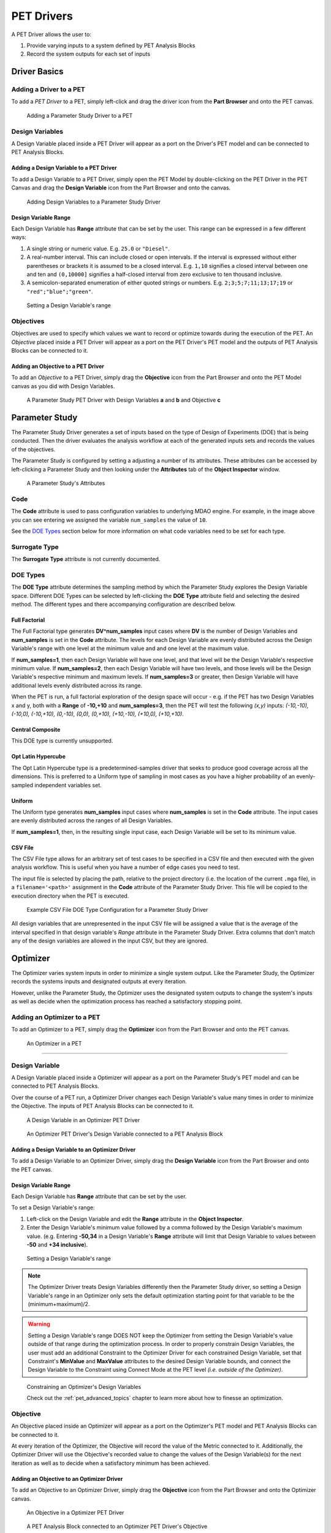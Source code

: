 .. _pet_drivers:

PET Drivers
===========

A PET Driver allows the user to:

#. Provide varying inputs to a system defined by PET Analysis Blocks
#. Record the system outputs for each set of inputs

.. _pet_drivers_parameter_study:

Driver Basics
-------------

Adding a Driver to a PET
~~~~~~~~~~~~~~~~~~~~~~~~

To add a *PET Driver* to a PET, simply left-click and drag the driver icon from the
**Part Browser** and onto the PET canvas.

.. figure:: images/ParameterStudy.png
   :alt: Adding a Parameter Study Driver to a PET

   Adding a Parameter Study Driver to a PET

Design Variables
~~~~~~~~~~~~~~~~

A Design Variable placed inside a PET Driver will appear as a port
on the Driver's PET model and can be connected to PET Analysis
Blocks.

Adding a Design Variable to a PET Driver
^^^^^^^^^^^^^^^^^^^^^^^^^^^^^^^^^^^^^^^^
   
To add a Design Variable to a PET Driver, simply open the PET Model
by double-clicking on the PET Driver in the PET Canvas and drag
the **Design Variable** icon from the Part Browser and onto the canvas.

.. figure:: images/DesignVariable.png
   :alt: Adding Design Variables to a Parameter Study Driver
   
   Adding Design Variables to a Parameter Study Driver

Design Variable Range
^^^^^^^^^^^^^^^^^^^^^

Each Design Variable has **Range** attribute
that can be set by the user.
This range can be expressed in a few different ways:

#. A single string or numeric value. E.g. ``25.0`` or ``"Diesel"``.
#. A real-number interval. This can include closed or open intervals.
   If the interval is expressed without either parentheses or brackets it
   is assumed to be a closed interval. E.g. ``1,10`` signifies a closed
   interval between one and ten and ``(0,10000]`` signifies a half-closed
   interval from zero exclusive to ten thousand inclusive.
#. A semicolon-separated enumeration of either quoted strings or numbers.
   E.g. ``2;3;5;7;11;13;17;19`` or ``"red";"blue";"green"``.

.. figure:: images/DesignVariableRange.png
   :alt: text

   Setting a Design Variable's range

Objectives
~~~~~~~~~~

Objectives are used to specify which values we want to record or optimize
towards during the execution of the PET.
An *Objective* placed inside a PET Driver will appear as a port
on the PET Driver's PET model and the outputs of PET Analysis Blocks can be
connected to it.

Adding an Objective to a PET Driver
^^^^^^^^^^^^^^^^^^^^^^^^^^^^^^^^^^^^^^^^^^^^^^^

To add an *Objective* to a PET Driver, simply drag
the **Objective** icon from the Part Browser and onto
the PET Model canvas as you did with Design Variables.

.. figure:: images/ParameterStudyDriverPopulated.png
   :alt: A Parameter Study PET Driver with Design Variables **a** and **b** and Objective **c**

   A Parameter Study PET Driver with Design Variables **a** and **b**
   and Objective **c**


Parameter Study
---------------

The Parameter Study Driver generates a set of inputs based on the type
of Design of Experiments (DOE) that is being conducted. Then
the driver evaluates the analysis workflow at each of the generated
inputs sets and records the values of the objectives.

The Parameter Study is configured by setting a adjusting a number
of its attributes. These attributes can be accessed by left-clicking
a Parameter Study and then looking under the **Attributes** tab of the
**Object Inspector** window.

.. figure:: images/ParameterStudyAttributes.png
   :alt: text

   A Parameter Study's Attributes

Code
~~~~

The **Code** attribute is used to pass configuration variables
to underlying MDAO engine. For example, in the image above you can
see entering we assigned the variable ``num_samples`` the value of ``10``.

See the `DOE Types`_ section below for more
information on what code variables need to be set for each type.

Surrogate Type
~~~~~~~~~~~~~~

The **Surrogate Type** attribute is not currently documented.

DOE Types
~~~~~~~~~

The **DOE Type** attribute determines the sampling method by which
the Parameter Study explores the Design Variable space.
Different DOE Types can be selected by left-clicking
the **DOE Type** attribute field and selecting the desired method.
The different types and there accompanying configuration are described below.

Full Factorial
^^^^^^^^^^^^^^

The Full Factorial type generates **DV^num_samples** input cases where
**DV** is the number of Design Variables and **num_samples** is set
in the **Code** attribute. The levels for each Design Variable are evenly
distributed across the Design Variable's range with one level
at the minimum value and and one level at the maximum value.

If **num_samples=1**, then each Design Variable will have one level,
and that level will be the Design Variable's respective minimum value.
If **num_samples=2**, then each Design Variable will have two levels,
and those levels will be the Design Variable's respective minimum and
maximum levels.
If **num_samples=3** or greater, then Design Variable will have
additional levels evenly distributed across its range.

When the PET is run, a full factorial exploration of the design
space will occur - e.g. if the PET has two Design Variables x and y,
both with a **Range** of **-10,+10** and **num_samples=3**, then
the PET will test the following *(x,y)* inputs: *(-10,-10), (-10,0),
(-10,+10), (0,-10), (0,0), (0,+10), (+10,-10), (+10,0), (+10,+10)*.

Central Composite
^^^^^^^^^^^^^^^^^

This DOE type is currently unsupported.

Opt Latin Hypercube
^^^^^^^^^^^^^^^^^^^

The Opt Latin Hypercube type is a predetermined-samples driver that seeks to
produce good coverage across all the dimensions. This is preferred to a Uniform
type of sampling in most cases as you have a higher probability of an
evenly-sampled independent variables set.

Uniform
^^^^^^^

The Uniform type generates **num_samples** input cases where **num_samples**
is set in the **Code** attribute. The input cases are evenly distributed across
the ranges of all Design Variables.

If **num_samples=1**, then, in the resulting single input case, each
Design Variable will be set to its minimum value.

CSV File
^^^^^^^^

The CSV File type allows for an arbitrary set of test cases to be specified
in a CSV file and then executed with the given analysis workflow. This is
useful when you have a number of edge cases you need to test.

The input file is selected by placing the path, relative to the project
directory (i.e. the location of the current ``.mga`` file), in a
``filename='<path>'`` assignment in the **Code** attribute of the
Parameter Study Driver. This file will be copied to the execution
directory when the PET is executed.

.. figure:: images/driver_config_csv_file.png
   :alt: Example CSV File DOE Type Configuration for a Parameter Study Driver
   
   Example CSV File DOE Type Configuration for a Parameter Study Driver

All design variables that are unrepresented in the input CSV file will be
assigned a value that is the average of the interval specified in that design
variable's *Range* attribute in the Parameter Study Driver. Extra columns that
don't match any of the design variables are allowed in the input CSV, but
they are ignored.

.. _pet_drivers_optimizer:

Optimizer
---------

The Optimizer varies system inputs in order to minimize a single system output.
Like the Parameter Study, the Optimizer records the systems inputs and designated
outputs at every iteration.

However, unlike the Parameter Study, the Optimizer uses the designated system outputs
to change the system's inputs as well as decide when the optimization process
has reached a satisfactory stopping point.

Adding an Optimizer to a PET
~~~~~~~~~~~~~~~~~~~~~~~~~~~~

To add an Optimizer to a PET, simply drag the **Optimizer** icon from the
Part Browser and onto the PET canvas.

.. figure:: images/Optimizer.png
   :alt: text

   An Optimizer in a PET

****

Design Variable
~~~~~~~~~~~~~~~

A Design Variable placed inside a Optimizer will appear as a port
on the Parameter Study's PET model and can be connected to PET Analysis
Blocks.

Over the course of a PET run, a Optimizer Driver
changes each Design Variable's value many times in order to
minimize the Objective. The inputs of PET Analysis Blocks can be connected to it.

.. figure:: images/DesignVariableOptimizer.png
   :alt: text

   A Design Variable in an Optimizer PET Driver

.. figure:: images/DesignVariableConnectedOptimizer.png
   :alt: text

   An Optimizer PET Driver's Design Variable connected to a PET Analysis Block

Adding a Design Variable to an Optimizer Driver
^^^^^^^^^^^^^^^^^^^^^^^^^^^^^^^^^^^^^^^^^^^^^^^^

To add a Design Variable to an Optimizer Driver, simply drag
the **Design Variable** icon from the Part Browser and onto the PET canvas.

Design Variable Range
^^^^^^^^^^^^^^^^^^^^^

Each Design Variable has **Range** attribute
that can be set by the user.

To set a Design Variable's range:

#. Left-click on the Design Variable
   and edit the **Range** attribute in the **Object Inspector**.

#. Enter the Design Variable's minimum value followed by
   a comma followed by the Design Variable's maximum value.
   (e.g. Entering **-50,34** in a Design Variable's **Range** attribute
   will limit that Design Variable to values between **-50** and **+34 inclusive**).

.. figure:: images/DesignVariableRange.png
   :alt: text

   Setting a Design Variable's range

.. note:: The Optimizer Driver treats Design Variables differently then the
   Parameter Study driver, so setting a Design Variable's range in an
   Optimizer only sets the default optimization starting point for that
   variable to be the (minimum+maximum)/2.

.. warning:: Setting a Design Variable's range DOES NOT keep the Optimizer from setting 
   the Design Variable's value outside of that range during the optimization process. 
   In order to properly constrain Design Variables, the user must add an additional
   Constraint to the Optimizer Driver for each constrained Design Variable,
   set that Constraint's **MinValue** and **MaxValue** attributes to the desired
   Design Variable bounds, and connect the Design Variable to the Constraint using
   Connect Mode at the PET level *(i.e. outside of the Optimizer)*.

.. figure:: images/DesignVariableOptimizerWorkaround.png
   :alt: text

   Constraining an Optimizer's Design Variables

   Check out the :ref:`pet_advanced_topics` chapter to learn more about how to
   finesse an optimization.

Objective
~~~~~~~~~

An Objective placed inside an Optimizer will appear as a port
on the Optimizer's PET model and PET Analysis Blocks can be
connected to it.

At every iteration of the Optimizer, the Objective will record
the value of the Metric connected to it. Additionally, the Optimizer
Driver will use the Objective's recorded value to change the values
of the Design Variable(s) for the next iteration as well as to decide
when a satisfactory minimum has been achieved.

Adding an Objective to an Optimizer Driver
^^^^^^^^^^^^^^^^^^^^^^^^^^^^^^^^^^^^^^^^^^

To add an Objective to an Optimizer Driver, simply drag
the **Objective** icon from the Part Browser and onto the Optimizer canvas.

.. figure:: images/ObjectiveOptimizer.png
   :alt: text

   An Objective in a Optimizer PET Driver

.. figure:: images/ObjectiveConnectedOptimizer.png
   :alt: text

   A PET Analysis Block connected to an Optimizer PET Driver's Objective

Intermediate Variable
~~~~~~~~~~~~~~~~~~~~~

An Intermediate Variable placed inside an Optimizer
will appear as a port on the Optimizer's PET model and PET
Analysis Blocks can be connected to it.

An Intermediate Variable records the value of the Metric connected
to it at every iteration of the Optimizer but does not affect the
optimization process like the Objective does.

Adding an Intermediate Variable to an Optimizer Driver
^^^^^^^^^^^^^^^^^^^^^^^^^^^^^^^^^^^^^^^^^^^^^^^^^^^^^^

To add an Intermediate Variable to an Optimizer Driver, simply drag
the **Intermediate Variable** icon from the Part Browser and onto the Optimizer canvas.

.. figure:: images/IntermediateVariable.png
   :alt: text

   An Intermediate Variable in a Optimizer PET Driver

.. figure:: images/IntermediateVariableConnected.png
   :alt: text

   A PET Analysis Block connected to an Optimizer PET Driver's Intermediate Variable

****

Optimizer Constraint
~~~~~~~~~~~~~~~~~~~~

At Optimizer Constraint placed inside an Optimizer
will appear as a port on the Optimizer's PET model and PET Analysis
Blocks can be connected to it.

An Optimizer Constraint allows designated system outputs to influence
the optimization process - if *(and this is an important if)* the 
optimization method being used supports constraints!

Adding an Optimizer Constraint to an Optimizer Driver
^^^^^^^^^^^^^^^^^^^^^^^^^^^^^^^^^^^^^^^^^^^^^^^^^^^^^

To add an Intermediate Constraint to an Optimizer Driver, simply drag
the **Intermediate Constraint** icon from the Part Browser and onto the Optimizer canvas.

.. figure:: images/OptimizerConstraint.png
   :alt: text

   An Objective Constraint in a Optimizer PET Driver

.. figure:: images/OptimizerConstraintConnected.png
   :alt: text

   A PET Analysis Block connected to an Optimizer PET Driver's Objective Constraint

Optimizer Constraint MinValue & MaxValue
^^^^^^^^^^^^^^^^^^^^^^^^^^^^^^^^^^^^^^^^

Each Optimizer Constraint has **MinValue** and **MaxValue** attributes
that can be set by the user. The Optimizer Driver will do its best
to keep system outputs connected to a Optimizer Constraint within
the bound(s) defined by the **MinValue** and **MaxValue** attributes.

To set an Optimizer Constraint's MinValue and/or MaxValue attributes:

#. Left-click on the Optimizer Constraint
   and edit the **MinValue** attribute in the **Object Inspector**.

#. Enter the Optimizer Constraint's minimum value.

#. Repeat this process for the Optimizer Constraint's maximum value.


Optimizer Types
~~~~~~~~~~~~~~~~~~~~

The OpenMETA Optimizer comes with two different optimization methods, and can be extended
by users to include more. Users can change the optimization method and related settings by
selecting (or opening) the Optimizer Driver and editing its attributes
in the Object Inspector.

COBYLA
^^^^^^

This Optimizer Uses the COBYLA function in SciPy's
`optimize` library. COBYLA supports constrained optimization without 
defined gradients (or Jacobian matrixes).

.. figure:: images/COBYLAOptimizerAttributes.png
   :alt: text

   A COBYLA Optimizer's Attributes

*Code*

==================  =====================================================================  =======
Name                Description                                                            Default
==================  =====================================================================  =======
maxiter             maximum number of iterations when attempting to converge               200
tol                 optimization tolerance                                                 1e-4
==================  =====================================================================  =======

*Custom Optimizer*

Leave this field blank.

*Function*

Select **COBYLA**.

BayesOpt
^^^^^^^^

This Optimizer uses the `BayesOpt <https://rmcantin.bitbucket.io/html/index.html>`_
Bayesian optimization library. BayesOpt supports unconstrained optimization.

.. figure:: images/BayesOptOptimizerAttributes.png
   :alt: text

   A BayesOpt Optimizer's Attributes

*Code*

==================  =====================================================================  =======
Name                Description                                                            Default
==================  =====================================================================  =======
n_iterations        number of target function evaluations                                  190
n_iter_relearn      number of iterations between re-learning kernel parameters             50
n_inner_iterations  max iterations (per dimension) to optimize the acquisition function    500
n_init_samples      initial set of samples / target function evaluations                   10
epsilon             probability of performing a random (blind) target function evaluation  0.0
==================  =====================================================================  =======

.. note:: If **n_iter_relearn=0** then there will be no relearning.

   **epsilon** can be given a double value between 0.0 and 1.0 inclusive.
   Higher values result in more forced exploration whereas lower values result 
   in a greater exploitation of the learned model.

   For more information on each parameter, additional
   parameters not covered here, the BayesOpt method library,
   and Bayesian optimization in general, please visit
   https://rmcantin.bitbucket.io/html/usemanual.html#params
   and its related pages.

*Custom Optimizer*

Enter
**bayesopt_openmdao.bayesopt_optimizer.BayesoptOptimizer**
in this attribute field

You will also need to
install the BayesOpt package by running the following command in a Command Prompt:

.. code::

   "C:\Program Files (x86)\META\bin\Python27\Scripts\python.exe" -m pip install --user bayesopt_openmdao

*Function*

Select **Custom**.

PCC
---

.. note:: This section is under construction. Please check back later for updates!
